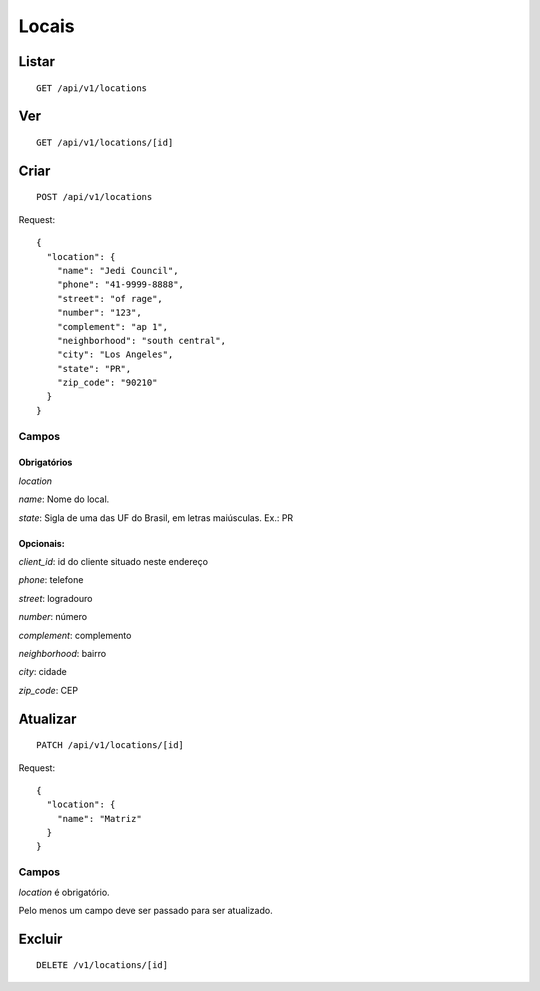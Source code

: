 ######
Locais
######

Listar
======

::

    GET /api/v1/locations


Ver
===

::

    GET /api/v1/locations/[id]

Criar
=====

::

    POST /api/v1/locations

Request::

        {
          "location": {
            "name": "Jedi Council",
            "phone": "41-9999-8888",
            "street": "of rage",
            "number": "123",
            "complement": "ap 1",
            "neighborhood": "south central",
            "city": "Los Angeles",
            "state": "PR",
            "zip_code": "90210"
          }
        }



Campos
------

Obrigatórios
^^^^^^^^^^^^

*location*

*name*: Nome do local.

*state*: Sigla de uma das UF do Brasil, em letras maiúsculas. Ex.: PR

Opcionais:
^^^^^^^^^^

*client_id*: id do cliente situado neste endereço

*phone*: telefone

*street*: logradouro

*number*: número

*complement*: complemento

*neighborhood*: bairro

*city*: cidade

*zip_code*: CEP

Atualizar
=========

::

    PATCH /api/v1/locations/[id]

Request::

    {
      "location": {
        "name": "Matriz"
      }
    }

Campos
------

*location* é obrigatório.

Pelo menos um campo deve ser passado para ser atualizado.

Excluir
=======

::

    DELETE /v1/locations/[id]

